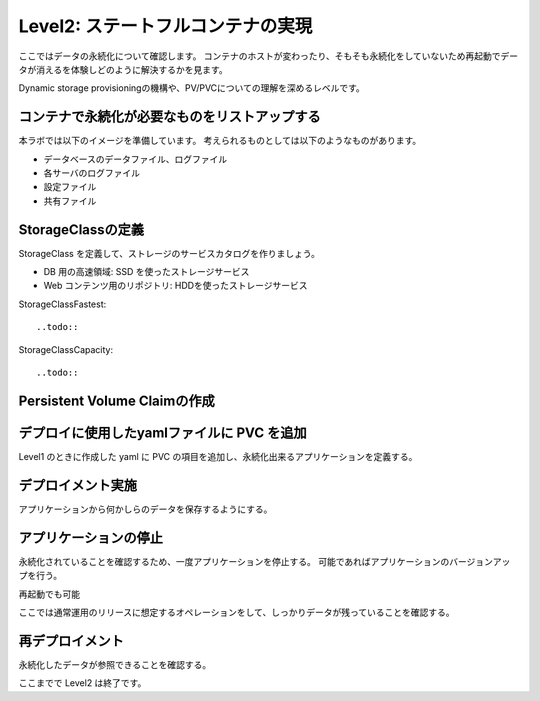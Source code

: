 ==============================================================
Level2: ステートフルコンテナの実現
==============================================================

ここではデータの永続化について確認します。
コンテナのホストが変わったり、そもそも永続化をしていないため再起動でデータが消えるを体験しどのように解決するかを見ます。

Dynamic storage provisioningの機構や、PV/PVCについての理解を深めるレベルです。

コンテナで永続化が必要なものをリストアップする
=============================================================

本ラボでは以下のイメージを準備しています。
考えられるものとしては以下のようなものがあります。

* データベースのデータファイル、ログファイル
* 各サーバのログファイル
* 設定ファイル
* 共有ファイル

StorageClassの定義
=============================================================

StorageClass を定義して、ストレージのサービスカタログを作りましょう。

* DB 用の高速領域: SSD を使ったストレージサービス
* Web コンテンツ用のリポジトリ: HDDを使ったストレージサービス

StorageClassFastest::

    ..todo::


StorageClassCapacity::

    ..todo::


Persistent Volume Claimの作成
=============================================================



デプロイに使用したyamlファイルに PVC を追加
=============================================================

Level1 のときに作成した yaml に PVC の項目を追加し、永続化出来るアプリケーションを定義する。

デプロイメント実施
=============================================================

アプリケーションから何かしらのデータを保存するようにする。

アプリケーションの停止
=============================================================

永続化されていることを確認するため、一度アプリケーションを停止する。
可能であればアプリケーションのバージョンアップを行う。

再起動でも可能

ここでは通常運用のリリースに想定するオペレーションをして、しっかりデータが残っていることを確認する。

再デプロイメント
=============================================================

永続化したデータが参照できることを確認する。


ここまでで Level2 は終了です。
